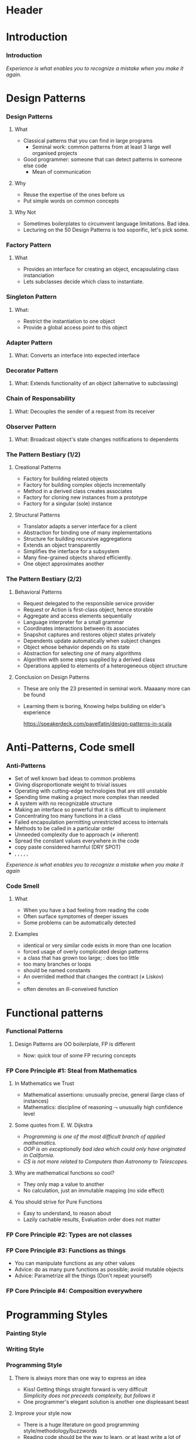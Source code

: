 * Header

#+BIND: org-latex-title-command ""

#+TAGS: noexport(n)
#+LaTeX_CLASS: beamer
#+startup: indent
#+LaTeX_CLASS_OPTIONS: [10pt,xcolor=dvipsnames,presentation]
# non #+LaTeX_CLASS_OPTIONS: [10pt,xcolor=dvipsnames,handout]
#+OPTIONS:   H:3 skip:nil num:t toc:nil \n:nil @:t ::t |:t ^:t -:t f:t *:t <:t
#+startup: beamer
#+LATEX_HEADER: \usedescriptionitemofwidthas{bl}
#+LATEX_HEADER: \usepackage{ifthen,figlatex,amsmath,amstext,setspace,ulem}
#+LATEX_HEADER: \usepackage{boxedminipage,xspace,multicol,multirow,pdfpages}
#+LATEX_HEADER: \usepackage{../tex/beamerthemeEmptty3}
#+LATEX_HEADER: \usepackage{pgf,tikz,color}
#+LATEX_HEADER: \usetikzlibrary{decorations.pathmorphing,backgrounds,fit,arrows}
#+LATEX_HEADER: \usetikzlibrary{decorations.pathreplacing}
#+LATEX_HEADER: \usetikzlibrary{shapes}
#+LATEX_HEADER: \usetikzlibrary{positioning}
#+LATEX_HEADER: \usetikzlibrary{arrows,automata}
#+LATEX_HEADER: \usetikzlibrary{patterns}
#+LATEX_HEADER: \usepackage{pgf-umlcd}

#+LATEX_HEADER: \usepackage{minted}
#+LATEX_HEADER: \definecolor{dhscodebg}{rgb}{0.95,0.95,0.95}
#+LATEX_HEADER: \newminted[scala]{hs}{autogobble, tabsize=4, fontsize=\footnotesize, bgcolor=dhscodebg}

#+LATEX_HEADER: \newcommand<>{\green}[1]{{\color#2[rgb]{.5,.85,.5}#1}}
#+LATEX_HEADER: \newcommand<>{\magenta}[1]{{\color#2[rgb]{.8,.0,.8}#1}}
#+LATEX_HEADER: \newcommand<>{\blue}[1]{{\color#2[rgb]{.5,.5,1}#1}}
#+LATEX_HEADER: \newcommand<>{\red}[1]{{\color#2[rgb]{1,.5,.5}#1}}
#+LATEX_HEADER: \newcommand<>{\black}[1]{{\color#2[rgb]{0,0,0}#1}}

#+LATEX_HEADER: \newsavebox{\rsbox}

#+LATEX_HEADER: \def\shorttitle{Computer Programming with Scala}
#+LATEX_HEADER:   \newcommand{\HERE}[2]{\underline{\bf\hyperlink{#2}{#1}}}
#+LATEX_HEADER:   \newcommand{\THERE}[2]{\hyperlink{#2}{#1}}

#+latex: \thispagestyle{empty}
#+BEGIN_LaTeX
\begin{frame}{}
  \thispagestyle{empty}
  \centering\null\vfill
  \structure{ \LARGE Computer Programming with Scala}
  \\[.5\baselineskip]

  \structure{ \large Week 4: Sorting Bits}
  \\[2\baselineskip]
  Martin Quinson\\
  
  {\footnotesize December 2015}\\[3.5\baselineskip]
  \centerline{\includegraphics[scale=.7]{../img/logo-ens.pdf}}
\end{frame}
#+END_LaTeX
#+LaTeX: \newcommand{\Smiley}{{\color{darkgreen}\smiley}}

* Introduction
#+BEGIN_LaTeX
 \renewcommand{\footlineSubTitle}{
   \HERE{Intro}{sec:intro},~~~%
   \THERE{Design Patterns}{sec:patterns},~%
   \THERE{Code Smell}{sec:smell},~%
   \THERE{FP Principles}{sec:fp-principle},~%
   \THERE{Programming Style}{sec:style},~~~%
   \THERE{CC}{sec:cc}
 }\label{sec:intro}
#+END_LaTeX
*** Introduction
#+BEGIN_LaTeX
\begin{columns}
  \begin{column}{.3\linewidth}
    \includegraphics[width=\linewidth]{img/Programming_in_scala.png}
  \end{column}
  \begin{column}{.7\linewidth}
    \begin{block}{What we saw so far}
      \begin{itemize}
      \item We covered the base book (or almost)
      \item You received the language syntax and content
      \item Basics, OOP and FP syntax, some stylistic advices
        \medskip
      \item You know your letters, some know to read/write
      \end{itemize}
    \end{block}
  \end{column}
\end{columns}
\vspace{-\baselineskip}
\begin{columns}
  \begin{column}{.72\linewidth}
    \begin{block}{Coming next}
      \begin{itemize}
      \item \alert{How can you become a mature journalist?} (\sout{poet})
      \item Train your programming skill
        \begin{itemize}
        \item Experience comes from exercising
        \item You don't learn swimming or skiing in the books
        \end{itemize}
      \item Expertise can be (inefficiently) taught
        \begin{itemize}
        \item Best practices can be presented, not sure if you get it
        \item At least, get (exposed to) the vocabulary
        \end{itemize}
      \end{itemize}
    \end{block}
  \end{column}
  \begin{column}{.27\linewidth}
    \includegraphics[width=\linewidth]{img/Scala_in_depth.png}
  \end{column}
\end{columns}
#+END_LaTeX
\medskip
/Experience is what enables you to recognize a mistake when you make it again./

* Design Patterns
#+BEGIN_LaTeX
 \renewcommand{\footlineSubTitle}{
   \THERE{Intro}{sec:intro},~~~%
   \HERE{Design Patterns}{sec:patterns},~%
   \THERE{Code Smell}{sec:smell},~%
   \THERE{FP Principles}{sec:fp-principle},~%
   \THERE{Programming Style}{sec:style},~~~%
   \THERE{CC}{sec:cc}
 }\label{sec:patterns}
#+END_LaTeX
*** Design Patterns
# https://speakerdeck.com/pavelfatin/design-patterns-in-scala
# https://www.cs.colorado.edu/~kena/classes/5448/f12/lectures/
**** What
- Classical patterns that you can find in large programs
  - Seminal work: common patterns from at least 3 large well organised
    projects
- Good programmer: someone that can detect patterns in someone
  else code
  - Mean of communication
#+LaTeX: \vspace{-.4\baselineskip}
**** Why
- \structure{Best Practice:} Reuse the expertise of the ones before us
- \structure{Mean of communication:} Put simple words on common concepts
#+BEGIN_LaTeX
\begin{columns}
  \begin{column}{.5\linewidth}\scriptsize
    \setstretch{0.7}

    I have this object \tiny with some important information and these
    objects over here need to know when its information
    changes. These other objects come and go. I’m thinking \scriptsize I should
    separate out the notification \tiny and client registration
    functionality from the functionality of the object and just let it
    focus on storing and manipulating its information. 
    \normalsize Do you agree?

    \setstretch{1}
  \end{column}
  \begin{column}{.5\linewidth}
    I’m thinking of using the Observer pattern. Do you agree?
  \end{column}
\end{columns}
#+END_LaTeX
**** Why Not
- Sometimes boilerplates to circumvent language limitations. Bad idea.
- Lecturing on the 50 Design Patterns is too soporific, let's pick
  some.
*** Factory Pattern
:PROPERTIES:
:BEAMER_opt: fragile
:END:
**** What
- Provides an interface for creating an object, encapsulating class instanciation
- Lets subclasses decide which class to instantiate.
\bigskip
#+BEGIN_LaTeX
\begin{columns}
  \begin{column}{.4\textwidth}
    \includegraphics[width=\textwidth]{img/pattern-factory.jpg}
    \smallskip
    
    %\setstretch{0.4}
    %
    %{\tiny «Salty Oat Cookies» by Kimberly Vardeman from http://www.flickr.com/photos/kimberlykv/5061421858/}
    %
    %\setstretch{1}
  \end{column}
  \begin{column}{.5\textwidth}
    \begin{scala}
      trait Animal
      private class Dog extends Animal
      private class Cat extends Animal
      object Animal {
        def apply(kind: String): kind match {
          case "dog" => new Dog()
          case "cat" => new Cat()
        }
      }
      val d = Animal("dog")
    \end{scala}
  \end{column}
\end{columns}

\begin{columns}[t]
  \begin{column}{.5\textwidth}
    \begin{block}{Why? When?}
      \begin{itemize}
      \item Extract complex object creation code
      \item Select which clase to instanciate
      \item Cache objects
      \end{itemize}
    \end{block}
  \end{column}
  \begin{column}{.5\textwidth}
    \begin{block}{Discussion}
      \begin{itemize}
      \item[\Smiley] Resembles constructor invocation
      \item[\Frownie] Static factory
      \end{itemize}
    \end{block}
  \end{column}
\end{columns}
#+END_LaTeX
*** Singleton Pattern
:PROPERTIES:
:BEAMER_opt: fragile
:END:
**** What: 
- Restrict the instantiation to one object
- Provide a global access point to this object
\bigskip
#+BEGIN_LaTeX
\begin{columns}
  \begin{column}{.35\textwidth}
    \includegraphics[width=\textwidth]{img/pattern-singleton.jpg}
    \smallskip
    
    \setstretch{0.4}
    
    {\tiny \hyperlink{http://www.publicdomainpictures.net/view-image.php?image=22282}{\textit{The Solitary Tree}, Bobbi Jones Jones}}
    
    \setstretch{1}
  \end{column}
  \begin{column}{.6\textwidth}
    \begin{scala}
      object myApp extends App {
        println("Hello World")
      }
    \end{scala}
  \end{column}
\end{columns}
\bigskip

\begin{columns}[t]
  \begin{column}{.5\textwidth}
    \begin{block}{Why? When?}
      \begin{itemize}
      \item Have exactly one object of a class
      \end{itemize}
    \end{block}
  \end{column}
  \begin{column}{.5\textwidth}
    \begin{block}{Discussion}
      \begin{itemize}
      \item[\Smiley] Integrated into the language
      \item[\Smiley] Java/C++ $\leadsto$ boilerplate code
%      \item[\Frownie] Implicit behavior easily overseen 
      \end{itemize}
    \end{block}
  \end{column}
\end{columns}
#+END_LaTeX
*** Adapter Pattern
:PROPERTIES:
:BEAMER_opt: fragile
:END:
**** What: \normalsize\color{black}Converts an interface into expected interface
\bigskip
#+BEGIN_LaTeX
\begin{columns}
  \begin{column}{.3\textwidth}
    \includegraphics[width=\textwidth]{img/pattern-adapter.jpg}
    \smallskip
    
    \setstretch{0.4}
    
    {\tiny \hyperlink{http://www.sxc.hu/photo/972429}{\textit{Multiple jacks / adaptors}, Mihai Andoni}}
    
    \setstretch{1}
  \end{column}
  \begin{column}{.7\textwidth}
    \begin{scala}
      trait Log {
        def warning(message: String)
        def error(message: String)
      }
      final class Logger {
        def log(lvl: Level, msg: String) { /* ... */ }
      }
      implicit class Adapter(logger: Logger) extends Log {
        def warning(msg: String) { logger.log(WARNING, msg) }
        def error(msg: String)   { logger.log(ERROR, msg) }
      }

      val log: Log = new Logger()
    \end{scala}
  \end{column}
\end{columns}

\begin{columns}[t]
  \begin{column}{.5\textwidth}
    \begin{block}{Why? When?}
      \begin{itemize}
      \item Integrate incompatible classes
      \item Adapt existing components
      \end{itemize}
    \end{block}
  \end{column}
  \begin{column}{.5\textwidth}
    \begin{block}{Discussion}
      \begin{itemize}
      \item[\Smiley] Clear intent, Concise syntax
      \item[\Frownie] Implicit behavior easily overseen 
      \end{itemize}
    \end{block}
  \end{column}
\end{columns}
#+END_LaTeX
*** Decorator Pattern
:PROPERTIES:
:BEAMER_opt: fragile
:END:
**** What: \normalsize\color{black}Extends functionality of an object (alternative to subclassing)
\bigskip
#+BEGIN_LaTeX
\begin{columns}
  \begin{column}{.3\textwidth}
    \includegraphics[width=\textwidth]{img/pattern-decorator.jpg}
    \smallskip
    
    \setstretch{0.4}
    {\tiny \hyperlink{http://www.publicdomainpictures.net/view-image.php?image=25646}{\textit{Colour Pencils}, George Hodan}}
    
    \setstretch{1}
  \end{column}
  \begin{column}{.69\textwidth}
    \begin{scala}
      trait OutputStream {
        def write(b: Byte)
        def write(b: Array[Byte])
      }
      class FileOStream(path: String) extends OutputStream { }
      trait Buffering extends OutputStream {
        abstract override def write(b: Byte) {
          // ...
          super.write(buffer)
        }
      }
      new FileOStream("foo.txt") with Buffering
    \end{scala}
  \end{column}
\end{columns}

\begin{columns}[t]
  \begin{column}{.5\textwidth}
    \begin{block}{Why? When?}
      \begin{itemize}
      \item Extend final classes
      \item Arbitrarily graph of combination
      \item Multiple inheritance
      \end{itemize}
    \end{block}
  \end{column}
  \begin{column}{.5\textwidth}
    \begin{block}{Discussion}
      \begin{itemize}
      \item[\Smiley] Clear intent, Concise syntax
      \item[\Smiley] Separation of concern
      \item[\Frownie] Static binding
      \item[\Frownie] No constructor parameter
      \end{itemize}
    \end{block}
  \end{column}
\end{columns}
#+END_LaTeX
*** Chain of Responsability
:PROPERTIES:
:BEAMER_opt: fragile
:END:
**** What: \normalsize\color{black}Decouples the sender of a request from its receiver
\bigskip
#+BEGIN_LaTeX
\bigskip
\begin{columns}
  \begin{column}{.3\textwidth}
    \includegraphics[width=\textwidth]{img/pattern-chain-of-responsability.jpg}
    \smallskip
    
    \setstretch{0.4}
    {\tiny \hyperlink{http://www.sxc.hu/photo/1077403.jpg}{\textit{Things in motion: Colored Domino},\\ Sigurd Decroos}}
    
    \setstretch{1}
  \end{column}
  \begin{column}{.69\textwidth}
    \begin{scala}
      case class Event(source: String)
      type EventHandler = PartialFunction[Event, Unit]
      val defaultHandler: EventHandler = PartialFunction(_ => ())
      val keyboardHandler: EventHandler = {
        case Event("keyboard") => /* ... */
      }
      val mouseHandler(delay: Int) : EventHandler = {
        case Event("Mouse") => /* ... */
      }
      keyboardHandler orElse mouseHandler(100) orElse defaultHandler
    \end{scala}
  \end{column}
\end{columns}
\bigskip

\begin{columns}[t]
  \begin{column}{.58\textwidth}
    \begin{block}{Why? When?}
      \begin{itemize}
      \item Request proposed to the chain until handled
      \item Gives more than one object a chance 
      \end{itemize}
    \end{block}
  \end{column}
  \begin{column}{.4\textwidth}
    \begin{block}{Discussion}
      \begin{itemize}
      \item[\Smiley] Concise syntax, Built-in logic
      \item[\Frownie] General-purpose type
      \end{itemize}
    \end{block}
  \end{column}
\end{columns}
#+END_LaTeX
*** Observer Pattern
:PROPERTIES:
:BEAMER_opt: fragile
:END:
**** What: \normalsize\color{black}Broadcast object's state changes notifications to dependents
\bigskip
#+BEGIN_LaTeX
\bigskip
\begin{columns}
  \begin{column}{.3\textwidth}
    \includegraphics[width=\textwidth]{img/pattern-observer.jpg}
    \smallskip
    
    %    \setstretch{0.4}
    %{\tiny \hyperlink{http://www.sxc.hu/photo/1077403.jpg}{\textit{Things in motion: Colored Domino},\\ Sigurd Decroos}}
    
    %\setstretch{1}
  \end{column}
  \begin{column}{.69\textwidth}
    \begin{scala}
      trait Observer {
        def notify(changed: Observable)
      }
      trait Observable {
        private var observers: List[Observer] = Nil
        def addObserver(o:Observer) = observers ::= o
        def fireChange = for (o <- observers) o.notify(this)
      }
    \end{scala}
  \end{column}
\end{columns}
\bigskip

\begin{columns}[t]
  \begin{column}{.5\textwidth}
    \begin{block}{Why? When?}
      \begin{itemize}
      \item Set of loosely coupled objects
      \item Decouple data Model from View
      \end{itemize}
    \end{block}
  \end{column}
  \begin{column}{.5\textwidth}
    \begin{block}{Discussion}
      \begin{itemize}
      \item[\Smiley] (rather) concise syntax
      \item[\Frownie] Control flow complex to follow
      \end{itemize}
    \end{block}
  \end{column}
\end{columns}
#+END_LaTeX
*** The Pattern Bestiary (1/2)
**** Creational Patterns
- \structure{Abstract Factory:} Factory for building related objects
- \structure{Builder:} Factory for building complex objects
  incrementally
- \structure{Factory Method:} Method in a derived class creates associates
- \structure{Prototype:} Factory for cloning new instances from a
  prototype
- \structure{Singleton:} Factory for a singular (sole) instance
**** Structural Patterns
- \structure{Adapter:} Translator adapts a server interface for a
  client
- \structure{Bridge:} Abstraction for binding one of many
  implementations
- \structure{Composite:} Structure for building recursive aggregations
- \structure{Decorator:} Extends an object transparently
- \structure{Facade:} Simplifies the interface for a subsystem
- \structure{Flyweight:} Many fine-grained objects shared efficiently.
- \structure{Proxy:} One object approximates another
*** The Pattern Bestiary (2/2)
#+LaTeX: \vspace{-.8\baselineskip}
**** Behavioral Patterns
- \structure{Chain of Responsibility:} Request delegated to the
  responsible service provider
- \structure{Command:} Request or Action is first-class object, hence storable
- \structure{Iterator:} Aggregate and access elements sequentially
- \structure{Interpreter:} Language interpreter for a small grammar
- \structure{Mediator:} Coordinates interactions between its associates
- \structure{Memento:} Snapshot captures and restores object states
  privately
- \structure{Observer:} Dependents update automatically when subject changes
- \structure{State:} Object whose behavior depends on its state
- \structure{Strategy:} Abstraction for selecting one of many algorithms
- \structure{Template Method:} Algorithm with some steps supplied by a
  derived class
- \structure{Visitor:} Operations applied to elements of a
  heterogeneous object structure
#+LaTeX: \vspace{-.5\baselineskip}
**** Conclusion on Design Patterns
#+LaTeX: \vspace{-.3\baselineskip}
- These are only the 23 presented in  seminal work. Maaaany more can
  be found
- Learning them is boring, Knowing helps building on elder's
  experience

  \hfill\small\url{https://speakerdeck.com/pavelfatin/design-patterns-in-scala}\normalsize
* Anti-Patterns, Code smell
#+BEGIN_LaTeX
 \renewcommand{\footlineSubTitle}{
   \THERE{Intro}{sec:intro},~~~%
   \THERE{Design Patterns}{sec:patterns},~%
   \HERE{Code Smell}{sec:smell},~%
   \THERE{FP Principles}{sec:fp-principle},~%
   \THERE{Programming Style}{sec:style},~~~%
   \THERE{CC}{sec:cc}
 }\label{sec:smell}
#+END_LaTeX
*** Anti-Patterns
- Set of well known bad ideas to common problems
- \structure{Bicycle shed:} Giving disproportionate weight to trivial issues
- \structure{Bleeding edge:} Operating with cutting-edge technologies
  that are still unstable
- \structure{Overengineering:} Spending time making a project more
  complex than needed
- \structure{Big ball of mud:} A system with no recognizable structure
- \structure{Interface bloat:} Making an interface so powerful that it
  is difficult to implement
- \structure{God object:} Concentrating too many functions in a class
- \structure{Object orgy:} Failed encapsulation permitting
  unrestricted access to internals
- \structure{Sequential coupling:} Methods to be called in a particular order
- \structure{Accidental complexity:} Unneeded complexity due to  approach
  ($\neq$ inherent)
- \structure{Hard code:} Spread the constant values everywhere in the
  code
- \structure{Repeating yourself:} copy paste considered harmful (DRY SPOT)
- \structure{Action at a distance}, \structure{Circular dependency},
  \structure{Premature optimization}, \structure{Programming by permutation},
  \structure{Reinventing the square wheel}, \structure{Shotgun surgery}
/Experience is what enables you to recognize a mistake when you make
it again/
*** Code Smell
**** What
- When you have a bad feeling from reading the code
- Often surface symptomes of deeper issues
- Some problems can be automatically detected
**** Examples
- \structure{Duplicated code:} identical or very similar code exists in more than one location
- \structure{Contrived complexity:} forced usage of overly complicated design patterns
- \structure{God class:} a class that has grown too large; \structure{Lazy class}:  does too little
- \structure{Cyclomatic complexity:} too many branches or loops
- \structure{Spread literals:} should be  named constants
- \structure{Refused bequest:} An overrided method that changes the
  contract ($\neq$ Liskov)
- \structure{Excessively short/long identifiers}
- \structure{Too many parameters:} often denotes an ill-conveived
  function

#+LaTeX: \scriptsize\url{https://en.wikipedia.org/wiki/Code_smell}\hfill\url{https://en.wikipedia.org/wiki/Anti-pattern}\normalsize
* Functional patterns
#+BEGIN_LaTeX
 \renewcommand{\footlineSubTitle}{
   \THERE{Intro}{sec:intro},~~~%
   \THERE{Design Patterns}{sec:patterns},~%
   \THERE{Code Smell}{sec:smell},~%
   \HERE{FP Principles}{sec:fp-principle},~%
   \THERE{Programming Style}{sec:style},~~~%
   \THERE{CC}{sec:cc}
 }\label{sec:fp-principle}
#+END_LaTeX
*** Functional Patterns
#+BEGIN_LaTeX
\begin{columns}[t]
  \begin{column}{.5\textwidth}
    \begin{block}{OO Pattern}
      \begin{itemize}
      \item Factory Pattern
      \item Strategy Pattern
      \item Decorator Pattern
      \item Visitor Pattern
      \item Interface Segregation Principle
      \end{itemize}
    \end{block}
  \end{column}
  \begin{column}{.5\textwidth}
    \begin{block}{FP Principle}
      \begin{itemize}
      \item Functions
      \item Functions
      \item Functions
      \item Functions
      \item Yes, functions
      \end{itemize}
    \end{block}    
  \end{column}
\end{columns}

\bigskip\pause
#+END_LaTeX
**** Design Patterns are OO boilerplate, FP is different
- Now: \alert{quick tour of some FP recuring concepts}

#+BEGIN_LaTeX
\begin{columns}
  \begin{column}{.48\textwidth}
    \begin{itemize}
    \item Steal from
      Mathematics \hfill\includegraphics[height=1.5\baselineskip]{img/FP-maths.png}
    \item Types are not classes \hfill\includegraphics[height=1.5\baselineskip]{img/FP-types.png}
    \end{itemize}
  \end{column}
  \begin{column}{.44\textwidth}
    \begin{itemize}
    \item Functions are things  \hfill\includegraphics[height=1\baselineskip]{img/FP-functions.png}
    \item Composition everywhere \hfill\includegraphics[height=1.5\baselineskip]{img/FP-composition.jpg}
    \end{itemize}
  \end{column}
\end{columns}
#+END_LaTeX

#+LaTeX: \bigskip~\hfill\footnotesize\url{http://fr.slideshare.net/ScottWlaschin/fp-patterns-buildstufflt}\normalsize
*** FP Core Principle #1: Steal from Mathematics

**** In Mathematics we Trust
- Mathematical assertions: unusually precise, general (large class of instances)
- Mathematics:  discipline of reasoning $\leadsto$ unusually high
  confidence level
**** Some quotes from E. W. Dijkstra
- /Programming is one of the most difficult branch of applied mathematics./
- /OOP is an exceptionally bad idea which could only have originated in California./
- /CS is not more related to Computers than Astronomy to Telescopes./
**** Why are mathematical functions so cool?
\pause
- They only map a value to another 
- No calculation, just an immutable mapping (no side effect)
**** You should strive for Pure Functions
- Easy to understand, to reason about
- Lazily cachable results, Evaluation order does not matter
*** FP Core Principle #2: Types are not classes
#+BEGIN_LaTeX
\begin{columns}
  \begin{column}{.4\textwidth}
    \includegraphics[width=\textwidth]{img/FP-pas-un-type.jpg}
  \end{column}
  \pause
  \begin{column}{.4\textwidth}
    \includegraphics[width=\textwidth]{img/FP-data-behavior.pdf}
  \end{column}
\end{columns}

\pause\bigskip\bigskip\bigskip

\concept{\alert{Types} are just Data {\normalsize\color{black}(set of values)} $\neq$ \alert{Classes} = Data + Behavior}

\bigskip
\centerline{Behavior is within the (pure) functions}
#+END_LaTeX
*** FP Core Principle #3: Functions as things
:PROPERTIES:
:BEAMER_opt: fragile
:END:
\concept{A function is a standalone thing, not attached to a class}
- You can manipulate functions as any other values
- Advice: do as many pure functions as possible; avoid mutable objects
- Advice: Parametrize all the things (Don't repeat yourself)
#+BEGIN_LaTeX
\begin{columns}
  \begin{column}{.45\textwidth}
    \begin{scala}
      public static int Product(int n) {
        int product = 1;
        for (int i = 1; i <= n; i++) {
          product *= i;
        }
        return product;
      }
      public static int Sum(int n) {
        int sum = 0;
        for (int i = 1; i <= n; i++) {
          sum += i;
        }
        return sum;
      }
    \end{scala}
  \end{column}
  \begin{column}{.45\textwidth}
    \begin{scala}
      def product(n:Int) = 
          (1 /: (1 to n)) (_ * _)


      def sum(n:Int)     = 
          (0 /: (1 to n)) (_ + _)
    \end{scala}
  \end{column}
\end{columns}
#+END_LaTeX
*** FP Core Principle #4: Composition everywhere
:PROPERTIES:
:BEAMER_opt: fragile
:END:
\concept{Functions can naturally be composed}
#+BEGIN_LaTeX
\vspace{-1.1\baselineskip}
\begin{columns}[t]
  \begin{column}{.65\textwidth}
    \begin{block}{The FP flow is linear}\medskip
      \includegraphics[width=\textwidth]{img/FP-flow-FP.png}          
    \end{block}
  \end{column}
  \pause
  \begin{column}{.35\textwidth}
    \begin{block}{The OO flow soup}\medskip
      \includegraphics[width=\textwidth]{img/FP-flow-OO.png}          
    \end{block}
  \end{column}
\end{columns}
#+END_LaTeX
\pause\vspace{-\baselineskip}

\concept{Types can also be composed}
#+BEGIN_LaTeX
\vspace{-1.3\baselineskip}
\begin{columns}[t]
  \begin{column}{.49\textwidth}
    \begin{block}{Product Type}
      \begin{itemize}
      \item Tuple and type alias\\
        \begin{scala} 
          val p = (1,2) // new Tuple2(1,2)
          type Point = (Int, Int)
          val p:Point = (1,2)
        \end{scala}
      \item Case class\\
        \begin{scala}
          case class Point(x: Int, y:Int)
          val p = Point(1,2)
        \end{scala}
      \end{itemize}
    \end{block}

  \end{column}
  \begin{column}{.49\textwidth}
    \begin{block}{Sum Type}\medskip
      \begin{scala}
        sealed trait Suit
        case object Club    extends Suit
        case object Diamond extends Suit
        case object Spade   extends Suit
        case object Heart   extends Suit        
      \end{scala}
      
      \medskip
      \structure{sealed:} no inheritance from other files
    \end{block}    
  \end{column}
\end{columns}

#+END_LaTeX
#+LaTeX: ~\hfill\footnotesize FP style guide:~ \url{http://fr.slideshare.net/ScottWlaschin/fp-patterns-buildstufflt}\normalsize
* Programming Styles
#+BEGIN_LaTeX
 \renewcommand{\footlineSubTitle}{
   \THERE{Intro}{sec:intro},~~~%
   \THERE{Design Patterns}{sec:patterns},~%
   \THERE{Code Smell}{sec:smell},~%
   \THERE{FP Principles}{sec:fp-principle},~%
   \HERE{Programming Style}{sec:style},~~~%
   \THERE{CC}{sec:cc}
 }\label{sec:style}
#+END_LaTeX
*** Painting Style
#+LaTeX: \medskip\centerline{\includegraphics[width=.8\textwidth]{img/style-painting.pdf}}
#+LaTeX: ~\hfill{\small From: \scriptsize \url{http://gotocon.com/dl/goto-aar-2013/slides/CristinaVideiraLopes_ExercisesInStyle.pdf}}
# http://www.ics.uci.edu/~lopes/teaching/inf212W15/
*** Writing Style
#+BEGIN_LaTeX
\begin{columns}
  \begin{column}{.4\textwidth}
    \includegraphics[width=\textwidth]{img/style-queneau.jpg}
  \end{column}
  \begin{column}{.55\textwidth}
    \begin{itemize}
    \item Metaphor
    \item Surprises
    \item Dream
    \item Prognostication
    \item Hesitation
    \item Precision
    \item Negativities
    \item Asides
    \item Logical analysis
    \item Past
    \item Present
    \item \ldots
    \item (99)
    \end{itemize}
  \end{column}
\end{columns}

\bigskip
\concept{What could be something like a programming style?}
#+END_LaTeX
*** 
#+Latex: \thispagestyle{empty}\includepdf[page=62]{CristinaVideiraLopes_ExercisesInStyle.pdf}
*** 
#+Latex: \thispagestyle{empty}\includepdf[page=10]{CristinaVideiraLopes_ExercisesInStyle.pdf}
*** 
#+Latex: \thispagestyle{empty}\includepdf[page=11]{CristinaVideiraLopes_ExercisesInStyle.pdf}
*** 
#+Latex: \thispagestyle{empty}\includepdf[page=12]{CristinaVideiraLopes_ExercisesInStyle.pdf}
*** 
#+Latex: \thispagestyle{empty}\includepdf[page=13]{CristinaVideiraLopes_ExercisesInStyle.pdf}
*** 
#+Latex: \thispagestyle{empty}\includepdf[page=14]{CristinaVideiraLopes_ExercisesInStyle.pdf}
*** 
#+Latex: \thispagestyle{empty}\includepdf[page=15]{CristinaVideiraLopes_ExercisesInStyle.pdf}
*** 
#+Latex: \thispagestyle{empty}\includepdf[page=16]{CristinaVideiraLopes_ExercisesInStyle.pdf}
*** 
#+Latex: \thispagestyle{empty}\includepdf[page=17]{CristinaVideiraLopes_ExercisesInStyle.pdf}
*** 
#+Latex: \thispagestyle{empty}\includepdf[page=18]{CristinaVideiraLopes_ExercisesInStyle.pdf}
*** 
#+Latex: \thispagestyle{empty}\includepdf[page=19]{CristinaVideiraLopes_ExercisesInStyle.pdf}
*** 
#+Latex: \thispagestyle{empty}\includepdf[page=20]{CristinaVideiraLopes_ExercisesInStyle.pdf}
*** 
#+Latex: \thispagestyle{empty}\includepdf[page=21]{CristinaVideiraLopes_ExercisesInStyle.pdf}
*** 
#+Latex: \thispagestyle{empty}\includepdf[page=22]{CristinaVideiraLopes_ExercisesInStyle.pdf}
*** 
#+Latex: \thispagestyle{empty}\includepdf[page=23]{CristinaVideiraLopes_ExercisesInStyle.pdf}
*** 
#+Latex: \thispagestyle{empty}\includepdf[page=24]{CristinaVideiraLopes_ExercisesInStyle.pdf}
*** 
#+Latex: \thispagestyle{empty}\includepdf[page=25]{CristinaVideiraLopes_ExercisesInStyle.pdf}
*** 
#+Latex: \thispagestyle{empty}\includepdf[page=26]{CristinaVideiraLopes_ExercisesInStyle.pdf}
*** 
#+Latex: \thispagestyle{empty}\includepdf[page=27]{CristinaVideiraLopes_ExercisesInStyle.pdf}
*** 
#+Latex: \thispagestyle{empty}\includepdf[page=28]{CristinaVideiraLopes_ExercisesInStyle.pdf}
*** 
#+Latex: \thispagestyle{empty}\includepdf[page=29]{CristinaVideiraLopes_ExercisesInStyle.pdf}
*** 
#+Latex: \thispagestyle{empty}\includepdf[page=30]{CristinaVideiraLopes_ExercisesInStyle.pdf}
*** 
#+Latex: \thispagestyle{empty}\includepdf[page=31]{CristinaVideiraLopes_ExercisesInStyle.pdf}
*** 
#+Latex: \thispagestyle{empty}\includepdf[page=32]{CristinaVideiraLopes_ExercisesInStyle.pdf}
*** 
#+Latex: \thispagestyle{empty}\includepdf[page=33]{CristinaVideiraLopes_ExercisesInStyle.pdf}
*** 
#+Latex: \thispagestyle{empty}\includepdf[page=34]{CristinaVideiraLopes_ExercisesInStyle.pdf}
*** 
#+Latex: \thispagestyle{empty}\includepdf[page=35]{CristinaVideiraLopes_ExercisesInStyle.pdf}
*** 
#+Latex: \thispagestyle{empty}\includepdf[page=36]{CristinaVideiraLopes_ExercisesInStyle.pdf}
*** 
#+Latex: \thispagestyle{empty}\includepdf[page=37]{CristinaVideiraLopes_ExercisesInStyle.pdf}
*** 
#+Latex: \thispagestyle{empty}\includepdf[page=38]{CristinaVideiraLopes_ExercisesInStyle.pdf}
*** 
#+Latex: \thispagestyle{empty}\includepdf[page=39]{CristinaVideiraLopes_ExercisesInStyle.pdf}
*** 
#+Latex: \thispagestyle{empty}\includepdf[page=40]{CristinaVideiraLopes_ExercisesInStyle.pdf}
*** 
#+Latex: \thispagestyle{empty}\includepdf[page=41]{CristinaVideiraLopes_ExercisesInStyle.pdf}
*** 
#+Latex: \thispagestyle{empty}\includepdf[page=42]{CristinaVideiraLopes_ExercisesInStyle.pdf}
*** 
#+Latex: \thispagestyle{empty}\includepdf[page=43]{CristinaVideiraLopes_ExercisesInStyle.pdf}
*** 
#+Latex: \thispagestyle{empty}\includepdf[page=44]{CristinaVideiraLopes_ExercisesInStyle.pdf}
*** 
#+Latex: \thispagestyle{empty}\includepdf[page=45]{CristinaVideiraLopes_ExercisesInStyle.pdf}
*** 
#+Latex: \thispagestyle{empty}\includepdf[page=46]{CristinaVideiraLopes_ExercisesInStyle.pdf}
*** 
#+Latex: \thispagestyle{empty}\includepdf[page=47]{CristinaVideiraLopes_ExercisesInStyle.pdf}
*** 
#+Latex: \thispagestyle{empty}\includepdf[page=48]{CristinaVideiraLopes_ExercisesInStyle.pdf}
*** 
#+Latex: \thispagestyle{empty}\includepdf[page=49]{CristinaVideiraLopes_ExercisesInStyle.pdf}
*** 
#+Latex: \thispagestyle{empty}\includepdf[page=50]{CristinaVideiraLopes_ExercisesInStyle.pdf}
*** 
#+Latex: \thispagestyle{empty}\includepdf[page=51]{CristinaVideiraLopes_ExercisesInStyle.pdf}
*** 
#+Latex: \thispagestyle{empty}\includepdf[page=52]{CristinaVideiraLopes_ExercisesInStyle.pdf}
*** 
#+Latex: \thispagestyle{empty}\includepdf[page=53]{CristinaVideiraLopes_ExercisesInStyle.pdf}
*** 
#+Latex: \thispagestyle{empty}\includepdf[page=54]{CristinaVideiraLopes_ExercisesInStyle.pdf}
*** Programming Style
**** There is always more than one way to express an idea
- Kiss! Getting things straight forward is very difficult\\
  /Simplicity does not preceeds complexity, but follows it/
- One programmer's elegant solution is another one displeasant beast
**** Improve your style now
- There is a huge literature on good programming style/methodology/buzzwords
- Reading code should be the way to learn, or at least write a lot of code
**** But don't search for your own style
- You are a journalist, not a poet: express ideas clearly with no stylistic trick
- Programming is a team game $\leadsto$ stick to some programming
  standards
- Programming tricks and Golf style should remain a game
*** Bad Style Coding as a Game
:PROPERTIES:
:BEAMER_opt: fragile
:END:
**** The International Obfuscated C Code Contest (\url{www.ioccc.org})
- Yearly contest of intentionally obfuscated codes 
      \small(in C; exist for other languages)\normalsize

#+BEGIN_LaTeX
  \begin{block}{Example: \visible<2->{Full (interactive) Maze Escape Game}
      {\normalsize (arachnid, 2004 entry)}}\vspace{-.8\baselineskip}
    \begin{columns}
      \begin{column}{.6\linewidth}
    \vbox{\begin{Verbatim}[fontsize=\tiny]
#include <ncurses.h>/*****************************************************/
            int               m[256                   ] [         256   ],a
 ,b   ;;;   ;;;   WINDOW*w;   char*l=""   "\176qxl"   "q"   "q"   "k"   "w\
xm"   "x"   "t"         "j"         "v"         "u"         "n"         ,Q[
 ]=   "Z"   "pt!ftd`"   "qdc!`eu"   "dq!$c!nnwf"/**   ***   */"t\040\t";c(
int   u ,         int         v){                     v?m   [u]         [v-
 1]   |=2,m[u][v-1] &   48?W][v-1   ] &   15]]):0:0;u?m[u   -1][v]|=1   ,m[
 u-               1][   v]&         48?               W-1   ][v         ]&
15]   ]):0:0;v<   255   ?m[   u][v+1]|=8,m[u][v+1]&   48?   W][   v+1]&15]]
):0         :0;         u <               255   ?m[   u+1         ][v   ]|=
4,m[u+1][   v]&48?W+1][v]&15]]):0:0;W][   v]&   15]   ]);}cu(char*q){   return
 *q               ?cu   (q+         1)&         1?q   [0]               ++:
q[0   ]--   :1;   }d(   int   u ,   int/**/v,   int/**/x,   int   y){   int
Y=y   -v,   X=x         -u;   int         S,s   ;Y<         0?Y   =-Y   ,s,
s=-   1:(   s=1);X<0?X=-X,S   =-1  :(S=   1);   Y<<=   1;X<<=1;   if(X>Y){
int   f=Y               -(X   >>1   );;               while(u!=         x){
f>=   0?v+=s,f-=X:0;u   +=S   ;f+=   Y;m[u][v]|=32;mvwaddch(w,v   ,u,   m[u
 ][               v]&   64?   60:         46)         ;if         (m[   u][
v]&16){c(u,v);;   ;;;   ;;;   return;}}   }else{int   f=X   -(Y>>1);;   while
 (v   !=y         ){f   >=0         ?u   +=S,               f-=         Y:0
 ;v   +=s   ;f+=X;m[u][v]|=   32;mvwaddch(w,v   ,u,m[u][v]&64?60:46);if(m[u
 ][                     v]&         16)   {c(   u,v                     );
  ;   return;;;}}}}Z(   int/**/a,   int   b){   }e(   int/**/y,int/**/  x){
int               i ;         for         (i=         a;i               <=a
+S;i++)d(y,x,i,b),d(y,x,i,b+L);for(i=b;i<=b+L;i++)d(y,x,a,i),d(y,x,a+   S,i
 );                     ;;;         ;;;         ;;;               ;;;   ;
  mvwaddch(w,x,y,64);   ;;;   ;;;   ;;;   prefresh(   w,b,a,0,0   ,L-   1,S-1
);}             main(         int               V ,   char              *C[
  ]   ){FILE*f=   fopen(V==1?"arachnid.c"/**/   :C[   1],"r");int/**/x,y,c,
                 (source code cut here)
    \end{Verbatim}
  }%$
      \end{column}
      \begin{column}{.4\linewidth}%~\medskip
        \visible<3->{
          \begin{block}{Screenshoot}\medskip
            \includegraphics[width=\linewidth]{img/maze.png}          
          \end{block}
        }
      \end{column}
    \end{columns}

  \end{block}
#+END_LaTeX
*** Recreational Obfuscation: Phillips entry of IOCCC'88
:PROPERTIES:
:BEAMER_opt: fragile
:END:
#+BEGIN_LaTeX
  \begin{Verbatim}[fontsize=\footnotesize,frame=single,label=Program code]
#include <stdio.h>
main(t,_,a)char *a;{return!0<t?t<3?main(-79,-13,a+main(-87,1-_,
main(-86,0,a+1)+a)):1,t<_?main(t+1,_,a):3,main(-94,-27+t,a)&&t==2?_<13?
main(2,_+1,"%s %d %d\n"):9:16:t<0?t<-72?main(_,t,
"@n'+,#'/*{}w+/w#cdnr/+,{}r/*de}+,/*{*+,/w{%+,/w#q#n+,/#{l,+,/n{n+,/+#n+,/#\
;#q#n+,/+k#;*+,/'r :'d*'3,}{w+K w'K:'+}e#';dq#'l \
q#'+d'K#!/+k#;q#'r}eKK#}w'r}eKK{nl]'/#;#q#n'){)#}w'){){nl]'/+#n';d}rw' i;# \
){nl]!/n{n#'; r{#w'r nc{nl]'/#{l,+'K {rw' iK{;[{nl]'/w#q#n'wk nw' \
iwk{KK{nl]!/w{%'l##w#' i; :{nl]'/*{q#'ld;r'}{nlwb!/*de}'c \
;;{nl'-{}rw]'/+,}##'*}#nc,',#nw]'/+kd'+e}+;#'rdq#w! nr'/ ') }+}{rl#'{n' ')# \
}'+}##(!!/")
:t<-50?_==*a?putchar(31[a]):main(-65,_,a+1):main((*a=='/')+t,_,a+1)
  :0<t?main(2,2,"%s"):*a=='/'||main(0,main(-61,*a,
"!ek;dc i@bK'(q)-[w]*%n+r3#l,{}:\nuwloca-O;m .vpbks,fxntdCeghiry"),a+1);}
  \end{Verbatim}    
  \begin{minipage}{.5\linewidth}
  \begin{Verbatim}[fontsize=\tiny,frame=single,label=Output]
On the first day of Christmas my true love gave to me
a partridge in a pear tree.

On the second day of Christmas my true love gave to me
two turtle doves
and a partridge in a pear tree.

On the third day of Christmas my true love gave to me
three french hens, two turtle doves
and a partridge in a pear tree.

On the fourth day of Christmas my true love gave to me
four calling birds, three french hens, two turtle doves
and a partridge in a pear tree.

On the fifth day of Christmas my true love gave to me
five gold rings;
four calling birds, three french hens, two turtle doves
and a partridge in a pear tree.

On the sixth day of Christmas my true love gave to me
six geese a-laying, five gold rings;
four calling birds, three french hens, two turtle doves
and a partridge in a pear tree.

On the seventh day of Christmas my true love gave to me
seven swans a-swimming,
six geese a-laying, five gold rings;
four calling birds, three french hens, two turtle doves
and a partridge in a pear tree.

  \end{Verbatim}    
  \end{minipage}~\begin{minipage}{.5\linewidth}
  \begin{Verbatim}[fontsize=\tiny,frame=single,label=Output (cont)]
On the eighth day of Christmas my true love gave to me
eight maids a-milking, seven swans a-swimming,
six geese a-laying, five gold rings;
four calling birds, three french hens, two turtle doves
and a partridge in a pear tree.

On the ninth day of Christmas my true love gave to me
nine ladies dancing, eight maids a-milking, seven swans a-swimming,
six geese a-laying, five gold rings;
four calling birds, three french hens, two turtle doves
and a partridge in a pear tree.

On the tenth day of Christmas my true love gave to me
ten lords a-leaping,
nine ladies dancing, eight maids a-milking, seven swans a-swimming,
six geese a-laying, five gold rings;
four calling birds, three french hens, two turtle doves
and a partridge in a pear tree.

On the eleventh day of Christmas my true love gave to me
eleven pipers piping, ten lords a-leaping,
nine ladies dancing, eight maids a-milking, seven swans a-swimming,
six geese a-laying, five gold rings;
four calling birds, three french hens, two turtle doves
and a partridge in a pear tree.

On the twelfth day of Christmas my true love gave to me
twelve drummers drumming, eleven pipers piping, ten lords a-leaping,
nine ladies dancing, eight maids a-milking, seven swans a-swimming,
six geese a-laying, five gold rings;
four calling birds, three french hens, two turtle doves
and a partridge in a pear tree.
  \end{Verbatim}
\end{minipage}
\end{frame}
%%%%%%%%%%%%%%%%%%%%%%%%%%%%%%%%%%%%%%%%%%%%%%%%%%%%%%%%%%%%%%%%%%%%%%%
%%
%% Pas possible de faire apparaitre des Verbatim en animation
%%   => dupplication du source (irk!)
%%
\begin{frame}<handout:0>[fragile,t]{Bad Coding Style as an Art}
  \begin{block}{Another example\visible<2->{: Computing Integer Square Roots}}
    \medskip
    \begin{columns}
      \begin{column}{.3\linewidth}        
    \begin{Verbatim}[fontsize=\scriptsize]
#include <stdio.h>
int l;int main(int o,char **O,
int I){char c,*D=O[1];if(o>0){
for(l=0;D[l              ];D[l
++]-=10){D   [l++]-=120;D[l]-=
110;while   (!main(0,O,l))D[l]
+=   20;   putchar((D[l]+1032)
/20   )   ;}putchar(10);}else{
c=o+     (D[I]+82)%10-(I>l/2)*
(D[I-l+I]+72)/10-9;D[I]+=I<0?0
:!(o=main(c/10,O,I-1))*((c+999
)%10-(D[I]+92)%10);}return o;}     
    \end{Verbatim}
      \end{column}
      \begin{column}{.32\linewidth}        
        \visible<2->{\structure{It actually works}\\
        \fbox{\vbox{\scriptsize\texttt{\noindent
\$ ./cheong 1234\\
35}}}\\
{\scriptsize($35\times 35=1225$; $35\times 36=1296$)}\\
\medskip\fbox{\vbox{\scriptsize\texttt{\noindent
\$ ./cheong 112233445566\\
335012}}}\\
{\scriptsize$335012\times 335012=112233040144$
$335013\times 335013=112233710169$
}}
      \end{column}
      \begin{column}{.25\linewidth}
      \end{column}
    \end{columns}
  \end{block}

\end{frame}
\begin{frame}[fragile,t]{Bad Coding Style as an Art}
  \begin{block}{Another example: Computing Interger Square Roots}
    \medskip
    \begin{columns}
      \begin{column}{.3\linewidth}        
    \begin{Verbatim}[fontsize=\scriptsize]
#include <stdio.h>
int l;int main(int o,char **O,
int I){char c,*D=O[1];if(o>0){
for(l=0;D[l              ];D[l
++]-=10){D   [l++]-=120;D[l]-=
110;while   (!main(0,O,l))D[l]
+=   20;   putchar((D[l]+1032)
/20   )   ;}putchar(10);}else{
c=o+     (D[I]+82)%10-(I>l/2)*
(D[I-l+I]+72)/10-9;D[I]+=I<0?0
:!(o=main(c/10,O,I-1))*((c+999
)%10-(D[I]+92)%10);}return o;}     
    \end{Verbatim}
      \end{column}
      \begin{column}{.32\linewidth}        
        \structure{It actually works}\\
        \fbox{\vbox{\scriptsize\texttt{\noindent
\$ ./cheong 1234\\
35}}}\\
{\scriptsize($35\times 35=1225$; $35\times 36=1296$)}\\
\medskip\fbox{\vbox{\scriptsize\texttt{\noindent
\$ ./cheong 112233445566\\
335012}}}\\
{\scriptsize$335012\times 335012=112233040144$
$335013\times 335013=112233710169$
}
      \end{column}
      \begin{column}{.25\linewidth}
        \structure{Author claim: code self-documented$\ldots$}

        \begin{Verbatim}[fontsize=\tiny]
#include <stdio.h>
int l;int main(int o,char **O,
int I){char c,*D=O[1];if(o>0){
for(l=0;D[l              ];D[l
++]-=10){D   [l++]-=120;D[l]-=
110;while   (!main(0,O,l))D[l]
+=   20;   putchar((D[l]+1032)
/20   )   ;}putchar(10);}else{
c=o+     (D[I]+82)%10-(I>l/2)*
(D[I-l+I]+72)/10-9;D[I]+=I<0?0
:!(o=main(c/10,O,I-1))*((c+999
)%10-(D[I]+92)%10);}return o;}               
        \end{Verbatim}
      \end{column}
    \end{columns}
  \end{block}

  \visible<2->{
  \begin{boitequote}{William Strunk, Jr. (1918)}
    It is an old observation that the best writers sometimes disregard the
    rules of rhetoric.  When they do so, however, the reader will usually find
    in the sentence some compensating merit, attained at the cost of the
    violation. \textbf{Unless he is certain of doing as well, he will probably
      do best to follow the rules}.
  \end{boitequote}}
\end{frame}
%%%%%%%%%%%%%%%%%%%%%%%%%%%%%%%%%%%%%%%%%%%%%%%%%%%%%%%%%%%%%%%%%%%%%%%%%%%%
\begin{frame}[t]{Last one, just for fun: dhyang IOCCC'00}

  \vspace{-.5\baselineskip} Saitou Hajime image \visible<2->{that prints a
    prog} \visible<3->{that prints a prog} \visible<4->{that prints a prog}
  \visible<5->{\ldots}

  \visible<5->{Repeating endlessly "aku soku zan", Hajime's motto meaning
    \textit{slay evil imediatly}.}\medskip

  \begin{columns}
    \begin{column}{.25\linewidth}\vspace{-\baselineskip}
      \begin{block}{Source code}\medskip
        \includegraphics[width=\linewidth]{img/dhyang1.png}        
      \end{block}
    \end{column}

    \begin{column}{.3\linewidth}\vspace{-\baselineskip}
      \begin{block}<2->{Output 1}\medskip
        \includegraphics[width=\linewidth]{img/dhyang2.png}        
      \end{block}
      \begin{block}<4->{Output 3}\medskip
        \includegraphics[width=\linewidth]{img/dhyang4.png}        
      \end{block}
    \end{column}

    \begin{column}{.3\linewidth}\vspace{-\baselineskip}
      \begin{block}<3->{Output 2}\medskip
        \includegraphics[width=\linewidth]{img/dhyang3.png}        
      \end{block}
      \begin{block}<5->{Output 4 (=1)}\medskip
        \includegraphics[width=\linewidth]{img/dhyang2.png}        
      \end{block}
    \end{column}      
  \end{columns}
#+END_LaTeX

* Conclusion
#+BEGIN_LaTeX
 \renewcommand{\footlineSubTitle}{
   \THERE{Intro}{sec:intro},~~~%
   \THERE{Design Patterns}{sec:patterns},~%
   \THERE{Code Smell}{sec:smell},~%
   \THERE{FP Principles}{sec:fp-principle},~%
   \THERE{Programming Style}{sec:style},~~~%
   \HERE{CC}{sec:cc}
 }\label{sec:cc}
#+END_LaTeX
*** Conclusion
**** Computer Science is the \alert{Science of Abstraction}
- Computer Scientists are engineers terraforming ideas and concepts
- Write code to communicate with humans, and accidentally to execute
  it
- Programming is not about technology for its own sake.  It's about
  being able to express your ideas precisely and efficiently.
  http://prog21.dadgum.com/
\vspace{-.3\baselineskip}
**** FP vs. OOP: how you prefer to state your ideas?
- OOP is all about nouns, FP is all about verbs
- Please keep the troll level low: It's the mutable state that is evil, not the object
\vspace{-.3\baselineskip}
**** Don't hope to get it right on the first time
- To a great extent the act of coding is one of organization.
  Refactoring. Simplifying. Figuring out how to remove extraneous
  manipulations here and there.
- Write it. Rewrite it correct. Rewrite it efficient. Rewrite it
  modifiable / elegant.
\vspace{-.3\baselineskip}
**** This course is now over
- I really hope that you will like your long journey on the programmer path
* Footer
** 
# Local Variables:
# eval:    (setq org-latex-listings 'minted)
# eval:    (setq org-latex-minted-options '(("bgcolor" "Moccasin") ("style" "tango") ("numbers" "left") ("numbersep" "5pt")))
# eval:    (org-babel-do-load-languages 'org-babel-load-languages '((sh . t) (scala . t) ))
# eval:    (setq org-confirm-babel-evaluate nil)
# End:
